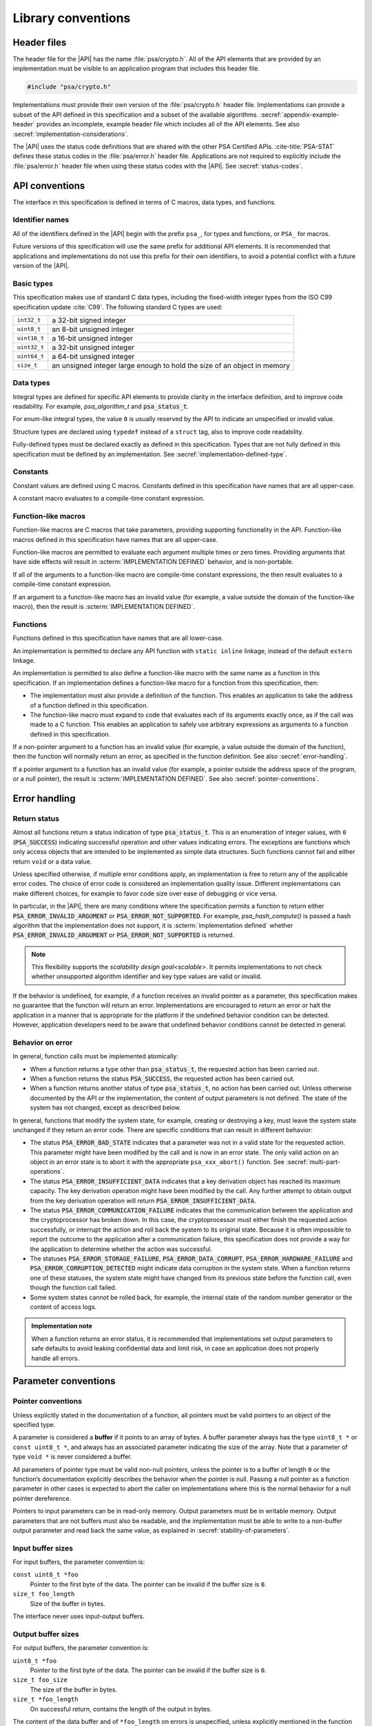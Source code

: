 .. SPDX-FileCopyrightText: Copyright 2018-2024 Arm Limited and/or its affiliates <open-source-office@arm.com>
.. SPDX-License-Identifier: CC-BY-SA-4.0 AND LicenseRef-Patent-license

.. _library-conventions:

Library conventions
-------------------

Header files
~~~~~~~~~~~~

The header file for the |API| has the name :file:`psa/crypto.h`. All of the API elements that are provided by an implementation must be visible to an application program that includes this header file.

..  code-block:: none

    #include "psa/crypto.h"

Implementations must provide their own version of the :file:`psa/crypto.h` header file. Implementations can provide a subset of the API defined in this specification and a subset of the available algorithms. :secref:`appendix-example-header` provides an incomplete, example header file which includes all of the API elements. See also :secref:`implementation-considerations`.

The |API| uses the status code definitions that are shared with the other PSA Certified APIs. :cite-title:`PSA-STAT` defines these status codes in the :file:`psa/error.h` header file. Applications are not required to explicitly include the :file:`psa/error.h` header file when using these status codes with the |API|. See :secref:`status-codes`.

.. _api-conventions:

API conventions
~~~~~~~~~~~~~~~

The interface in this specification is defined in terms of C macros, data types, and functions.

Identifier names
^^^^^^^^^^^^^^^^

All of the identifiers defined in the |API| begin with the prefix ``psa_``, for types and functions, or ``PSA_`` for macros.

Future versions of this specification will use the same prefix for additional API elements. It is recommended that applications and implementations do not use this prefix for their own identifiers, to avoid a potential conflict with a future version of the |API|.

Basic types
^^^^^^^^^^^

This specification makes use of standard C data types, including the fixed-width integer types from the ISO C99 specification update :cite:`C99`. The following standard C types are used:

..  csv-table::
    :widths: auto
    :align: left

    ``int32_t``, a 32-bit signed integer
    ``uint8_t``, an 8-bit unsigned integer
    ``uint16_t``, a 16-bit unsigned integer
    ``uint32_t``, a 32-bit unsigned integer
    ``uint64_t``, a 64-bit unsigned integer
    ``size_t``, an unsigned integer large enough to hold the size of an object in memory

Data types
^^^^^^^^^^

Integral types are defined for specific API elements to provide clarity in the interface definition, and to improve code readability. For example, `psa_algorithm_t` and :code:`psa_status_t`.

For enum-like integral types, the value ``0`` is usually reserved by the API to indicate an unspecified or invalid value.

Structure types are declared using ``typedef`` instead of a ``struct`` tag, also to improve code readability.

Fully-defined types must be declared exactly as defined in this specification. Types that are not fully defined in this specification must be defined by an implementation. See :secref:`implementation-defined-type`.

Constants
^^^^^^^^^

Constant values are defined using C macros. Constants defined in this specification have names that are all upper-case.

A constant macro evaluates to a compile-time constant expression.

Function-like macros
^^^^^^^^^^^^^^^^^^^^

Function-like macros are C macros that take parameters, providing supporting functionality in the API. Function-like macros defined in this specification have names that are all upper-case.

Function-like macros are permitted to evaluate each argument multiple times or zero times. Providing arguments that have side effects will result in :scterm:`IMPLEMENTATION DEFINED` behavior, and is non-portable.

If all of the arguments to a function-like macro are compile-time constant expressions, the then result evaluates to a compile-time constant expression.

If an argument to a function-like macro has an invalid value (for example, a value outside the domain of the function-like macro), then the result is :scterm:`IMPLEMENTATION DEFINED`.

Functions
^^^^^^^^^

Functions defined in this specification have names that are all lower-case.

An implementation is permitted to declare any API function with ``static inline`` linkage, instead of the default ``extern`` linkage.

An implementation is permitted to also define a function-like macro with the same name as a function in this specification. If an implementation defines a function-like macro for a function from this specification, then:

*   The implementation must also provide a definition of the function. This enables an application to take the address of a function defined in this specification.
*   The function-like macro must expand to code that evaluates each of its arguments exactly once, as if the call was made to a C function. This enables an application to safely use arbitrary expressions as arguments to a function defined in this specification.

If a non-pointer argument to a function has an invalid value (for example, a value outside the domain of the function), then the function will normally return an error, as specified in the function definition. See also :secref:`error-handling`.

If a pointer argument to a function has an invalid value (for example, a pointer outside the address space of the program, or a null pointer), the result is :scterm:`IMPLEMENTATION DEFINED`. See also :secref:`pointer-conventions`.


.. _error-handling:

Error handling
~~~~~~~~~~~~~~

Return status
^^^^^^^^^^^^^

Almost all functions return a status indication of type :code:`psa_status_t`. This
is an enumeration of integer values, with ``0`` (:code:`PSA_SUCCESS`) indicating
successful operation and other values indicating errors. The exceptions are
functions which only access objects that are intended to be implemented as
simple data structures. Such functions cannot fail and either return
``void`` or a data value.

Unless specified otherwise, if multiple error conditions apply, an
implementation is free to return any of the applicable error codes. The choice
of error code is considered an implementation quality issue. Different
implementations can make different choices, for example to favor code size over
ease of debugging or vice versa.

In particular, in the |API|, there are many conditions where the specification permits a function to return either :code:`PSA_ERROR_INVALID_ARGUMENT` or :code:`PSA_ERROR_NOT_SUPPORTED`.
For example, `psa_hash_compute()` is passed a hash algorithm that the implementation does not support, it is :scterm:`implementation defined` whether :code:`PSA_ERROR_INVALID_ARGUMENT` or :code:`PSA_ERROR_NOT_SUPPORTED` is returned.

.. note::

    This flexibility supports the `scalability design goal<scalable>`.
    It permits implementations to not check whether unsupported algorithm identifier and key type values are valid or invalid.

If the behavior is undefined, for example, if a function receives an invalid
pointer as a parameter, this specification makes no guarantee that the function
will return an error. Implementations are encouraged to return an error or halt
the application in a manner that is appropriate for the platform if the
undefined behavior condition can be detected. However, application developers need to be aware that undefined behavior conditions cannot be detected in general.

Behavior on error
^^^^^^^^^^^^^^^^^

In general, function calls must be implemented atomically:

*   When a function returns a type other than :code:`psa_status_t`, the requested
    action has been carried out.
*   When a function returns the status :code:`PSA_SUCCESS`, the requested action has
    been carried out.
*   When a function returns another status of type :code:`psa_status_t`, no action
    has been carried out. Unless otherwise documented by the API or the
    implementation, the content of output parameters is not defined. The state of
    the system has not changed, except as described below.

In general, functions that modify the system state, for example, creating or
destroying a key, must leave the system state unchanged if they return an error
code. There are specific conditions that can result in different behavior:

*   The status :code:`PSA_ERROR_BAD_STATE` indicates that a parameter was not in a
    valid state for the requested action. This parameter might have been modified
    by the call and is now in an error state. The only valid action on an
    object in an error state is to abort it with the appropriate
    ``psa_xxx_abort()`` function. See :secref:`multi-part-operations`.
*   The status :code:`PSA_ERROR_INSUFFICIENT_DATA` indicates that a key
    derivation object has reached its maximum capacity. The key derivation
    operation might have been modified by the call. Any further attempt to obtain
    output from the key derivation operation will return
    :code:`PSA_ERROR_INSUFFICIENT_DATA`.
*   The status :code:`PSA_ERROR_COMMUNICATION_FAILURE` indicates that the
    communication between the application and the cryptoprocessor has broken
    down. In this case, the cryptoprocessor must either finish the requested
    action successfully, or interrupt the action and roll back the system to its
    original state. Because it is often impossible to report the outcome to the
    application after a communication failure, this specification does not
    provide a way for the application to determine whether the action was
    successful.
*   The statuses :code:`PSA_ERROR_STORAGE_FAILURE`, :code:`PSA_ERROR_DATA_CORRUPT`, :code:`PSA_ERROR_HARDWARE_FAILURE`
    and :code:`PSA_ERROR_CORRUPTION_DETECTED` might indicate data corruption in the
    system state. When a function returns one of these statuses, the system state
    might have changed from its previous state before the function call, even
    though the function call failed.
*   Some system states cannot be rolled back, for example, the internal state of
    the random number generator or the content of access logs.

.. admonition:: Implementation note

    When a function returns an error status, it is recommended
    that implementations set output parameters to safe defaults to avoid leaking
    confidential data and limit risk, in case an application does not properly
    handle all errors.

Parameter conventions
~~~~~~~~~~~~~~~~~~~~~

.. _pointer-conventions:

Pointer conventions
^^^^^^^^^^^^^^^^^^^

Unless explicitly stated in the documentation of a function, all pointers must
be valid pointers to an object of the specified type.

A parameter is considered a **buffer** if it points to an array of bytes. A
buffer parameter always has the type ``uint8_t *`` or ``const uint8_t *``, and
always has an associated parameter indicating the size of the array. Note that a
parameter of type ``void *`` is never considered a buffer.

All parameters of pointer type must be valid non-null pointers, unless the
pointer is to a buffer of length ``0`` or the function’s documentation
explicitly describes the behavior when the pointer is null. Passing a null
pointer as a function parameter in other cases is expected to abort the caller
on implementations where this is the normal behavior for a null pointer
dereference.

Pointers to input parameters can be in read-only memory. Output parameters must
be in writable memory. Output parameters that are not buffers must also be
readable, and the implementation must be able to write to a non-buffer output
parameter and read back the same value, as explained in
:secref:`stability-of-parameters`.

Input buffer sizes
^^^^^^^^^^^^^^^^^^

For input buffers, the parameter convention is:

``const uint8_t *foo``
    Pointer to the first byte of the data. The pointer
    can be invalid if the buffer size is ``0``.

``size_t foo_length``
    Size of the buffer in bytes.

The interface never uses input-output buffers.

.. _output-buffers:

Output buffer sizes
^^^^^^^^^^^^^^^^^^^

For output buffers, the parameter convention is:

``uint8_t *foo``
    Pointer to the first byte of the data. The pointer can be
    invalid if the buffer size is ``0``.

``size_t foo_size``
    The size of the buffer in bytes.

``size_t *foo_length``
    On successful return, contains the length of the
    output in bytes.

The content of the data buffer and of ``*foo_length`` on errors is unspecified,
unless explicitly mentioned in the function description. They might be unmodified
or set to a safe default. On successful completion, the content of the buffer
between the offsets ``*foo_length`` and ``foo_size`` is also unspecified.

Functions return :code:`PSA_ERROR_BUFFER_TOO_SMALL` if the buffer size is
insufficient to carry out the requested operation. The interface defines macros
to calculate a sufficient buffer size for each operation that has an output
buffer. These macros return compile-time constants if their arguments are
compile-time constants, so they are suitable for static or stack allocation.
Refer to an individual function’s documentation for the associated output size
macro.

Some functions always return exactly as much data as the size of the output
buffer. In this case, the parameter convention changes to:

``uint8_t *foo``
    Pointer to the first byte of the output. The pointer can be
    invalid if the buffer size is ``0``.

``size_t foo_length``
    The number of bytes to return in ``foo`` if
    successful.

.. _buffer-overlap:

Overlap between parameters
^^^^^^^^^^^^^^^^^^^^^^^^^^

Output parameters that are not buffers must not overlap with any input buffer or
with any other output parameter. Otherwise, the behavior is undefined.

Output buffers can overlap with input buffers. In this event, the implementation
must return the same result as if the buffers did not overlap. The
implementation must behave as if it had copied all the inputs into temporary
memory, as far as the result is concerned. However, it is possible that overlap
between parameters will affect the performance of a function call. Overlap might
also affect memory management security if the buffer is located in memory that
the caller shares with another security context, as described in
:secref:`stability-of-parameters`.

.. _stability-of-parameters:

Stability of parameters
^^^^^^^^^^^^^^^^^^^^^^^

In some environments, it is possible for the content of a parameter to change
while a function is executing. It might also be possible for the content of an
output parameter to be read before the function terminates. This can happen if
the application is multithreaded. In some implementations, memory can be shared
between security contexts, for example, between tasks in a multitasking
operating system, between a user land task and the kernel, or between the
Non-secure world and the Secure world of a trusted execution environment.

This section describes the assumptions that an implementation can make about
function parameters, and the guarantees that the implementation must provide
about how it accesses parameters.

Parameters that are not buffers are assumed to be under the caller’s full
control. In a shared memory environment, this means that the parameter must be
in memory that is exclusively accessible by the application. In a multithreaded
environment, this means that the parameter must not be modified during the
execution, and the value of an output parameter is undetermined until the
function returns. The implementation can read an input parameter that is not a
buffer multiple times and expect to read the same data. The implementation can
write to an output parameter that is not a buffer and expect to read back the
value that it last wrote. The implementation has the same permissions on buffers
that overlap with a buffer in the opposite direction.

In an environment with multiple threads or with shared memory, the
implementation carefully accesses non-overlapping buffer parameters in order to
prevent any security risk resulting from the content of the buffer being
modified or observed during the execution of the function. In an input buffer
that does not overlap with an output buffer, the implementation reads each byte
of the input once, at most. The implementation does not read from an output
buffer that does not overlap with an input buffer. Additionally, the
implementation does not write data to a non-overlapping output buffer if this
data is potentially confidential and the implementation has not yet verified
that outputting this data is authorized.

Unless otherwise specified, the implementation must not keep a reference to any
parameter once a function call has returned.

Key types and algorithms
~~~~~~~~~~~~~~~~~~~~~~~~

Types of cryptographic keys and cryptographic algorithms are encoded separately.
Each is encoded by using an integral type: `psa_key_type_t` and
`psa_algorithm_t`, respectively.

There is some overlap in the information conveyed by key types and algorithms.
Both types contain enough information, so that the meaning of an algorithm type
value does not depend on what type of key it is used with, and vice versa.
However, the particular instance of an algorithm might depend on the key type. For
example, the algorithm `PSA_ALG_GCM` can be instantiated as any AEAD algorithm
using the GCM mode over a block cipher. The underlying block cipher is
determined by the key type.

Key types do not encode the key size. For example, AES-128, AES-192 and AES-256
share a key type `PSA_KEY_TYPE_AES`.

Structure of key types and algorithms
^^^^^^^^^^^^^^^^^^^^^^^^^^^^^^^^^^^^^

Both types use a partial bitmask structure, which allows the analysis and
building of values from parts. However, the interface defines constants, so that
applications do not need to depend on the encoding, and an implementation might
only care about the encoding for code size optimization.

The encodings follows a few conventions:

*   The highest bit is a vendor flag. Current and future versions of this
    specification will only define values where this bit is clear.
    Implementations that wish to define additional implementation-specific values
    must use values where this bit is set, to avoid conflicts with future
    versions of this specification.
*   The next few highest bits indicate the algorithm or key category:
    hash, MAC, symmetric cipher, asymmetric encryption, and so on.
*   The following bits identify a family of algorithms or keys in a category-dependent
    manner.
*   In some categories and algorithm families, the lowest-order bits indicate a
    variant in a systematic way. For example, algorithm families that are
    parametrized around a hash function encode the hash in the 8 lowest bits.

The :secref:`appendix-encodings` appendix provides a full definition of the encoding of key types and algorithm identifiers.


.. _concurrency:

Concurrent calls
~~~~~~~~~~~~~~~~

In some environments, an application can make calls to the |API| in
separate threads. In such an environment, *concurrent calls* are two or more
calls to the API whose execution can overlap in time.

**Sequential consistency**
    The result of two or more concurrent calls must be consistent with the
    same set of calls being executed sequentially in some order, provided that
    the calls obey the following constraints:

    *   There is no overlap between an output parameter of one call and an
        input or output parameter of another call. Overlap between input
        parameters is permitted.

    *   A call to :code:`psa_destroy_key()` must not overlap with a concurrent
        call to any of the following functions:

        -   Any call where the same key identifier is a parameter to the call.
        -   Any call in a multi-part operation, where the same key identifier
            was used as a parameter to a previous step in the multi-part
            operation.

    *   Concurrent calls must not use the same operation object.

    If any of these constraints are violated, the behavior is undefined.

    The consistency requirement does not apply to errors that arise
    from resource failures or limitations. For example, errors resulting from
    resource exhaustion can arise in concurrent execution that do not arise in
    sequential execution.

    As an example of this rule: suppose two calls are executed concurrently
    which both attempt to create a new key with the same key identifier that is
    not already in the key store. Then:

    *   If one call returns :code:`PSA_ERROR_ALREADY_EXISTS`, then the other
        call must succeed.
    *   If one of the calls succeeds, then the other must fail: either with
        :code:`PSA_ERROR_ALREADY_EXISTS` or some other error status.
    *   Both calls can fail with error codes that are not
        :code:`PSA_ERROR_ALREADY_EXISTS`.

**Parameter stability**
    If the application concurrently modifies an input parameter while a
    function call is in progress, the behavior is undefined.

Individual implementations can provide additional guarantees.
